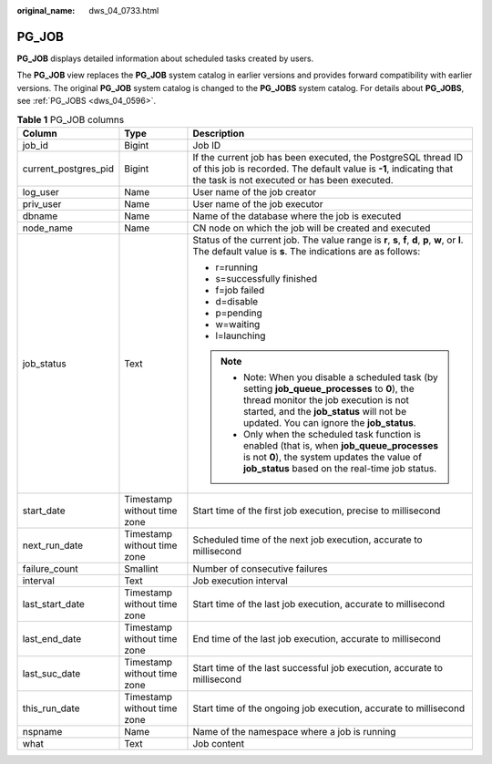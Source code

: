 :original_name: dws_04_0733.html

.. _dws_04_0733:

PG_JOB
======

**PG_JOB** displays detailed information about scheduled tasks created by users.

The **PG_JOB** view replaces the **PG_JOB** system catalog in earlier versions and provides forward compatibility with earlier versions. The original **PG_JOB** system catalog is changed to the **PG_JOBS** system catalog. For details about **PG_JOBS**, see :ref:`PG_JOBS <dws_04_0596>`.

.. table:: **Table 1** PG_JOB columns

   +-----------------------+-----------------------------+----------------------------------------------------------------------------------------------------------------------------------------------------------------------------------------------------------------------------------+
   | Column                | Type                        | Description                                                                                                                                                                                                                      |
   +=======================+=============================+==================================================================================================================================================================================================================================+
   | job_id                | Bigint                      | Job ID                                                                                                                                                                                                                           |
   +-----------------------+-----------------------------+----------------------------------------------------------------------------------------------------------------------------------------------------------------------------------------------------------------------------------+
   | current_postgres_pid  | Bigint                      | If the current job has been executed, the PostgreSQL thread ID of this job is recorded. The default value is **-1**, indicating that the task is not executed or has been executed.                                              |
   +-----------------------+-----------------------------+----------------------------------------------------------------------------------------------------------------------------------------------------------------------------------------------------------------------------------+
   | log_user              | Name                        | User name of the job creator                                                                                                                                                                                                     |
   +-----------------------+-----------------------------+----------------------------------------------------------------------------------------------------------------------------------------------------------------------------------------------------------------------------------+
   | priv_user             | Name                        | User name of the job executor                                                                                                                                                                                                    |
   +-----------------------+-----------------------------+----------------------------------------------------------------------------------------------------------------------------------------------------------------------------------------------------------------------------------+
   | dbname                | Name                        | Name of the database where the job is executed                                                                                                                                                                                   |
   +-----------------------+-----------------------------+----------------------------------------------------------------------------------------------------------------------------------------------------------------------------------------------------------------------------------+
   | node_name             | Name                        | CN node on which the job will be created and executed                                                                                                                                                                            |
   +-----------------------+-----------------------------+----------------------------------------------------------------------------------------------------------------------------------------------------------------------------------------------------------------------------------+
   | job_status            | Text                        | Status of the current job. The value range is **r**, **s**, **f**, **d**, **p**, **w**, or **l**. The default value is **s**. The indications are as follows:                                                                    |
   |                       |                             |                                                                                                                                                                                                                                  |
   |                       |                             | -  r=running                                                                                                                                                                                                                     |
   |                       |                             | -  s=successfully finished                                                                                                                                                                                                       |
   |                       |                             | -  f=job failed                                                                                                                                                                                                                  |
   |                       |                             | -  d=disable                                                                                                                                                                                                                     |
   |                       |                             | -  p=pending                                                                                                                                                                                                                     |
   |                       |                             | -  w=waiting                                                                                                                                                                                                                     |
   |                       |                             | -  l=launching                                                                                                                                                                                                                   |
   |                       |                             |                                                                                                                                                                                                                                  |
   |                       |                             | .. note::                                                                                                                                                                                                                        |
   |                       |                             |                                                                                                                                                                                                                                  |
   |                       |                             |    -  Note: When you disable a scheduled task (by setting **job_queue_processes** to **0**), the thread monitor the job execution is not started, and the **job_status** will not be updated. You can ignore the **job_status**. |
   |                       |                             |    -  Only when the scheduled task function is enabled (that is, when **job_queue_processes** is not **0**), the system updates the value of **job_status** based on the real-time job status.                                   |
   +-----------------------+-----------------------------+----------------------------------------------------------------------------------------------------------------------------------------------------------------------------------------------------------------------------------+
   | start_date            | Timestamp without time zone | Start time of the first job execution, precise to millisecond                                                                                                                                                                    |
   +-----------------------+-----------------------------+----------------------------------------------------------------------------------------------------------------------------------------------------------------------------------------------------------------------------------+
   | next_run_date         | Timestamp without time zone | Scheduled time of the next job execution, accurate to millisecond                                                                                                                                                                |
   +-----------------------+-----------------------------+----------------------------------------------------------------------------------------------------------------------------------------------------------------------------------------------------------------------------------+
   | failure_count         | Smallint                    | Number of consecutive failures                                                                                                                                                                                                   |
   +-----------------------+-----------------------------+----------------------------------------------------------------------------------------------------------------------------------------------------------------------------------------------------------------------------------+
   | interval              | Text                        | Job execution interval                                                                                                                                                                                                           |
   +-----------------------+-----------------------------+----------------------------------------------------------------------------------------------------------------------------------------------------------------------------------------------------------------------------------+
   | last_start_date       | Timestamp without time zone | Start time of the last job execution, accurate to millisecond                                                                                                                                                                    |
   +-----------------------+-----------------------------+----------------------------------------------------------------------------------------------------------------------------------------------------------------------------------------------------------------------------------+
   | last_end_date         | Timestamp without time zone | End time of the last job execution, accurate to millisecond                                                                                                                                                                      |
   +-----------------------+-----------------------------+----------------------------------------------------------------------------------------------------------------------------------------------------------------------------------------------------------------------------------+
   | last_suc_date         | Timestamp without time zone | Start time of the last successful job execution, accurate to millisecond                                                                                                                                                         |
   +-----------------------+-----------------------------+----------------------------------------------------------------------------------------------------------------------------------------------------------------------------------------------------------------------------------+
   | this_run_date         | Timestamp without time zone | Start time of the ongoing job execution, accurate to millisecond                                                                                                                                                                 |
   +-----------------------+-----------------------------+----------------------------------------------------------------------------------------------------------------------------------------------------------------------------------------------------------------------------------+
   | nspname               | Name                        | Name of the namespace where a job is running                                                                                                                                                                                     |
   +-----------------------+-----------------------------+----------------------------------------------------------------------------------------------------------------------------------------------------------------------------------------------------------------------------------+
   | what                  | Text                        | Job content                                                                                                                                                                                                                      |
   +-----------------------+-----------------------------+----------------------------------------------------------------------------------------------------------------------------------------------------------------------------------------------------------------------------------+
